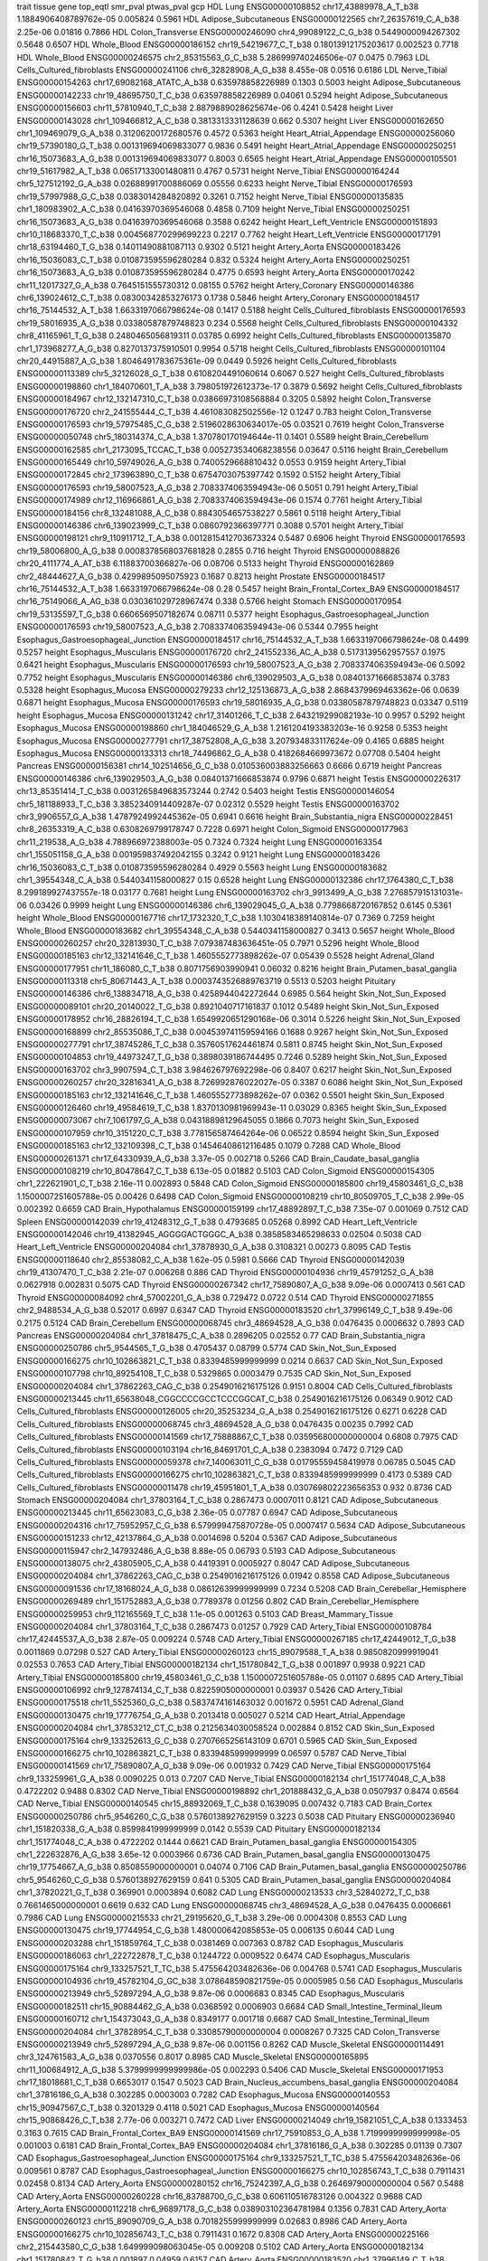 trait   tissue  gene    top_eqtl    smr_pval    ptwas_pval  gcp
HDL	Lung	ENSG00000108852	chr17_43889978_A_T_b38		1.1884906408789762e-05	0.005824		0.5961
HDL	Adipose_Subcutaneous	ENSG00000122565	chr7_26357619_C_A_b38		2.25e-06	0.01816		0.7866
HDL	Colon_Transverse	ENSG00000246090	chr4_99089122_C_G_b38		0.5449000094267302	0.5648		0.6507
HDL	Whole_Blood	ENSG00000186152	chr19_54219677_C_T_b38		0.18013912175203617	0.002523		0.7718
HDL	Whole_Blood	ENSG00000246575	chr2_85315563_G_C_b38		5.286999740246506e-07	0.0475		0.7963
LDL	Cells_Cultured_fibroblasts	ENSG00000241106	chr6_32828908_A_G_b38		8.455e-08	0.0516		0.6186
LDL	Nerve_Tibial	ENSG00000154263	chr17_69082168_ATATC_A_b38		0.635978858226989	0.1303		0.5003
height	Adipose_Subcutaneous	ENSG00000142233	chr19_48695750_T_C_b38		0.635978858226989	0.04061		0.5294
height	Adipose_Subcutaneous	ENSG00000156603	chr11_57810940_T_C_b38		2.8879889028625674e-06	0.4241		0.5428
height	Liver	ENSG00000143028	chr1_109466812_A_C_b38		0.3813313331128639	0.662		0.5307
height	Liver	ENSG00000162650	chr1_109469079_G_A_b38		0.31206200172680576	0.4572		0.5363
height	Heart_Atrial_Appendage	ENSG00000256060	chr19_57390180_G_T_b38		0.001319694069833077	0.9836		0.5491
height	Heart_Atrial_Appendage	ENSG00000250251	chr16_15073683_A_G_b38		0.001319694069833077	0.8003		0.6565
height	Heart_Atrial_Appendage	ENSG00000105501	chr19_51617982_A_T_b38		0.06517133001480811	0.4767		0.5731
height	Nerve_Tibial	ENSG00000164244	chr5_127512192_G_A_b38		0.02688991700886069	0.05556		0.6233
height	Nerve_Tibial	ENSG00000176593	chr19_57997988_G_C_b38		0.0383014284820892	0.3261		0.7152
height	Nerve_Tibial	ENSG00000135835	chr1_180983902_A_C_b38		0.04163970369546068	0.4858		0.7109
height	Nerve_Tibial	ENSG00000250251	chr16_15073683_A_G_b38		0.04163970369546068	0.3588		0.6242
height	Heart_Left_Ventricle	ENSG00000151893	chr10_118683370_T_C_b38		0.004568770299699223	0.2217		0.7762
height	Heart_Left_Ventricle	ENSG00000171791	chr18_63194460_T_G_b38		0.14011490881087113	0.9302		0.5121
height	Artery_Aorta	ENSG00000183426	chr16_15036083_C_T_b38		0.010873595596280284	0.832		0.5324
height	Artery_Aorta	ENSG00000250251	chr16_15073683_A_G_b38		0.010873595596280284	0.4775		0.6593
height	Artery_Aorta	ENSG00000170242	chr11_12017327_G_A_b38		0.7645151555730312	0.08155		0.5762
height	Artery_Coronary	ENSG00000146386	chr6_139024612_C_T_b38		0.08300342853276173	0.1738		0.5846
height	Artery_Coronary	ENSG00000184517	chr16_75144532_A_T_b38		1.6633197066798624e-08	0.1417		0.5188
height	Cells_Cultured_fibroblasts	ENSG00000176593	chr19_58016935_A_G_b38		0.03380587879748823	0.234		0.5568
height	Cells_Cultured_fibroblasts	ENSG00000104332	chr8_41165961_T_G_b38		0.2480465056819311	0.03785		0.6992
height	Cells_Cultured_fibroblasts	ENSG00000135870	chr1_173968277_A_G_b38		0.8270137375910501	0.9954		0.5718
height	Cells_Cultured_fibroblasts	ENSG00000101104	chr20_44915887_A_G_b38		1.8046491783675361e-09	0.0449		0.5926
height	Cells_Cultured_fibroblasts	ENSG00000113389	chr5_32126028_G_T_b38		0.6108204491060614	0.6067		0.527
height	Cells_Cultured_fibroblasts	ENSG00000198860	chr1_184070601_T_A_b38		3.798051972612373e-17	0.3879		0.5692
height	Cells_Cultured_fibroblasts	ENSG00000184967	chr12_132147310_C_T_b38		0.03866973108568884	0.3205		0.5892
height	Colon_Transverse	ENSG00000176720	chr2_241555444_C_T_b38		4.461083082502556e-12	0.1247		0.783
height	Colon_Transverse	ENSG00000176593	chr19_57975485_C_G_b38		2.5196028630634017e-05	0.03521		0.7619
height	Colon_Transverse	ENSG00000050748	chr5_180314374_C_A_b38		1.370780170194644e-11	0.1401		0.5589
height	Brain_Cerebellum	ENSG00000162585	chr1_2173095_TCCAC_T_b38		0.005273534068238556	0.03647		0.5116
height	Brain_Cerebellum	ENSG00000165449	chr10_59749026_A_G_b38		0.7400529668810432	0.0553		0.9159
height	Artery_Tibial	ENSG00000172845	chr2_173963890_C_T_b38		0.6754703075397742	0.1592		0.5152
height	Artery_Tibial	ENSG00000176593	chr19_58007523_A_G_b38		2.7083374063594943e-06	0.5051		0.791
height	Artery_Tibial	ENSG00000174989	chr12_116966861_A_G_b38		2.7083374063594943e-06	0.1574		0.7761
height	Artery_Tibial	ENSG00000184156	chr8_132481088_A_C_b38		0.8843054657538227	0.5861		0.5118
height	Artery_Tibial	ENSG00000146386	chr6_139023999_C_T_b38		0.0860792366397771	0.3088		0.5701
height	Artery_Tibial	ENSG00000198121	chr9_110911712_T_A_b38		0.0012815412703673324	0.5487		0.6906
height	Thyroid	ENSG00000176593	chr19_58006800_A_G_b38		0.0008378568037681828	0.2855		0.716
height	Thyroid	ENSG00000088826	chr20_4111774_A_AT_b38		6.11883700366827e-06	0.08706		0.5133
height	Thyroid	ENSG00000162869	chr2_48444627_A_G_b38		0.4299895095075923	0.1687		0.8213
height	Prostate	ENSG00000184517	chr16_75144532_A_T_b38		1.6633197066798624e-08	0.28		0.5457
height	Brain_Frontal_Cortex_BA9	ENSG00000184517	chr16_75149066_A_AG_b38		0.030361029728967474	0.338		0.5766
height	Stomach	ENSG00000170954	chr19_53135597_T_G_b38		0.6606569507182674	0.08711		0.5377
height	Esophagus_Gastroesophageal_Junction	ENSG00000176593	chr19_58007523_A_G_b38		2.7083374063594943e-06	0.5344		0.7955
height	Esophagus_Gastroesophageal_Junction	ENSG00000184517	chr16_75144532_A_T_b38		1.6633197066798624e-08	0.4499		0.5257
height	Esophagus_Muscularis	ENSG00000176720	chr2_241552336_AC_A_b38		0.5173139562957557	0.1975		0.6421
height	Esophagus_Muscularis	ENSG00000176593	chr19_58007523_A_G_b38		2.7083374063594943e-06	0.5092		0.7752
height	Esophagus_Muscularis	ENSG00000146386	chr6_139029503_A_G_b38		0.08401371666853874	0.3783		0.5328
height	Esophagus_Mucosa	ENSG00000279233	chr12_125136873_A_G_b38		2.8684379969463362e-06	0.0639		0.6871
height	Esophagus_Mucosa	ENSG00000176593	chr19_58016935_A_G_b38		0.03380587879748823	0.03347		0.5119
height	Esophagus_Mucosa	ENSG00000131242	chr17_31401266_T_C_b38		2.643219299082193e-10	0.9957		0.5292
height	Esophagus_Mucosa	ENSG00000198860	chr1_184046529_G_A_b38		1.2161204193383203e-16	0.9258		0.5353
height	Esophagus_Mucosa	ENSG00000277791	chr17_38752808_A_G_b38		3.207934833117624e-09	0.4165		0.6885
height	Esophagus_Mucosa	ENSG00000133313	chr18_74496862_G_A_b38		0.4182684669973672	0.07708		0.5404
height	Pancreas	ENSG00000156381	chr14_102514656_G_C_b38		0.010536003883256663	0.6666		0.6719
height	Pancreas	ENSG00000146386	chr6_139029503_A_G_b38		0.08401371666853874	0.9796		0.6871
height	Testis	ENSG00000226317	chr13_85351414_T_C_b38		0.0031265849683573244	0.2742		0.5403
height	Testis	ENSG00000146054	chr5_181188933_T_C_b38		3.3852340914409287e-07	0.02312		0.5529
height	Testis	ENSG00000163702	chr3_9906557_G_A_b38		1.4787924992445362e-05	0.6941		0.6616
height	Brain_Substantia_nigra	ENSG00000228451	chr8_26353319_A_C_b38		0.6308269799178747	0.7228		0.6971
height	Colon_Sigmoid	ENSG00000177963	chr11_219538_A_G_b38		4.788966972388003e-05	0.7324		0.7324
height	Lung	ENSG00000163354	chr1_155051158_G_A_b38		0.001959837492042155	0.3242		0.9121
height	Lung	ENSG00000183426	chr16_15036083_C_T_b38		0.010873595596280284	0.4929		0.5563
height	Lung	ENSG00000183682	chr1_39554348_C_A_b38		0.5440341158000827	0.15		0.6528
height	Lung	ENSG00000132386	chr17_1764380_C_T_b38		8.299189927437557e-18	0.03177		0.7681
height	Lung	ENSG00000163702	chr3_9913499_A_G_b38		7.276857915131031e-06	0.03426		0.9999
height	Lung	ENSG00000146386	chr6_139029045_G_A_b38		0.7798668720167852	0.6145		0.5361
height	Whole_Blood	ENSG00000167716	chr17_1732320_T_C_b38		1.1030418389140814e-07	0.7369		0.7259
height	Whole_Blood	ENSG00000183682	chr1_39554348_C_A_b38		0.5440341158000827	0.3413		0.5657
height	Whole_Blood	ENSG00000260257	chr20_32813930_T_C_b38		7.079387483636451e-05	0.7971		0.5296
height	Whole_Blood	ENSG00000185163	chr12_132141646_C_T_b38		1.4605552773898262e-07	0.05439		0.5528
height	Adrenal_Gland	ENSG00000177951	chr11_186080_C_T_b38		0.8071756903990941	0.06032		0.8216
height	Brain_Putamen_basal_ganglia	ENSG00000113318	chr5_80671443_A_T_b38		0.0003743526889763719	0.5513		0.5203
height	Pituitary	ENSG00000146386	chr6_138834718_A_G_b38		0.4258944042272644	0.6985		0.564
height	Skin_Not_Sun_Exposed	ENSG00000089101	chr20_20140022_T_G_b38		0.8921040717161837	0.1012		0.5489
height	Skin_Not_Sun_Exposed	ENSG00000178952	chr16_28826194_T_C_b38		1.6549920651290168e-06	0.3014		0.5226
height	Skin_Not_Sun_Exposed	ENSG00000168899	chr2_85535086_T_C_b38		0.004539741159594166	0.1688		0.9267
height	Skin_Not_Sun_Exposed	ENSG00000277791	chr17_38745286_T_C_b38		0.35760517624461874	0.5811		0.8745
height	Skin_Not_Sun_Exposed	ENSG00000104853	chr19_44973247_T_G_b38		0.3898039186744495	0.7246		0.5289
height	Skin_Not_Sun_Exposed	ENSG00000163702	chr3_9907594_C_T_b38		3.984626797692298e-06	0.8407		0.6217
height	Skin_Not_Sun_Exposed	ENSG00000260257	chr20_32816341_A_G_b38		8.726992876022027e-05	0.3387		0.6086
height	Skin_Not_Sun_Exposed	ENSG00000185163	chr12_132141646_C_T_b38		1.4605552773898262e-07	0.0362		0.5501
height	Skin_Sun_Exposed	ENSG00000126460	chr19_49584619_T_C_b38		1.8370130981969943e-11	0.03029		0.8365
height	Skin_Sun_Exposed	ENSG00000073067	chr7_1061797_G_A_b38		0.04318898129645055	0.1866		0.7073
height	Skin_Sun_Exposed	ENSG00000107959	chr10_3151220_C_T_b38		3.778156587464264e-06	0.06522		0.8594
height	Skin_Sun_Exposed	ENSG00000185163	chr12_132109398_C_T_b38		0.14546408612116485	0.1079		0.7288
CAD	Whole_Blood	ENSG00000261371	chr17_64330939_A_G_b38		3.37e-05	0.002718		0.5266
CAD	Brain_Caudate_basal_ganglia	ENSG00000108219	chr10_80478647_C_T_b38		6.13e-05	0.01882		0.5103
CAD	Colon_Sigmoid	ENSG00000154305	chr1_222621901_C_T_b38		2.16e-11	0.002893		0.5848
CAD	Colon_Sigmoid	ENSG00000185800	chr19_45803461_G_C_b38		1.1500007251605788e-05	0.00426		0.6498
CAD	Colon_Sigmoid	ENSG00000108219	chr10_80509705_T_C_b38		2.99e-05	0.002392		0.6659
CAD	Brain_Hypothalamus	ENSG00000159199	chr17_48892897_T_C_b38		7.35e-07	0.001069		0.7512
CAD	Spleen	ENSG00000142039	chr19_41248312_G_T_b38		0.4793685	0.05268		0.8992
CAD	Heart_Left_Ventricle	ENSG00000142046	chr19_41382945_AGGGGACTGGGC_A_b38		0.3858583465298633	0.02504		0.5038
CAD	Heart_Left_Ventricle	ENSG00000204084	chr1_37878930_G_A_b38		0.3108321	0.00273		0.8095
CAD	Testis	ENSG00000118640	chr2_85538082_C_A_b38		1.62e-05	0.5981		0.5666
CAD	Thyroid	ENSG00000142039	chr19_41307470_T_C_b38		2.21e-07	0.006268		0.886
CAD	Thyroid	ENSG00000104936	chr19_45791252_G_A_b38		0.0627918	0.002831		0.5075
CAD	Thyroid	ENSG00000267342	chr17_75890807_A_G_b38		9.09e-06	0.0007413		0.561
CAD	Thyroid	ENSG00000084092	chr4_57002201_G_A_b38		0.729472	0.0722		0.514
CAD	Thyroid	ENSG00000271855	chr2_9488534_A_G_b38		0.52017	0.6997		0.6347
CAD	Thyroid	ENSG00000183520	chr1_37996149_C_T_b38		9.49e-06	0.2175		0.5124
CAD	Brain_Cerebellum	ENSG00000068745	chr3_48694528_A_G_b38		0.0476435	0.0006632		0.7893
CAD	Pancreas	ENSG00000204084	chr1_37818475_C_A_b38		0.2896205	0.02552		0.77
CAD	Brain_Substantia_nigra	ENSG00000250786	chr5_9544565_T_G_b38		0.4705437	0.08799		0.5774
CAD	Skin_Not_Sun_Exposed	ENSG00000166275	chr10_102863821_C_T_b38		0.8339485999999999	0.0214		0.6637
CAD	Skin_Not_Sun_Exposed	ENSG00000107798	chr10_89254108_T_C_b38		0.5329865	0.0003479		0.7535
CAD	Skin_Not_Sun_Exposed	ENSG00000204084	chr1_37862263_CAG_C_b38		0.2549016216175126	0.9151		0.8004
CAD	Cells_Cultured_fibroblasts	ENSG00000213445	chr11_65638048_CGGCCCCGCCTCCCGGCAT_C_b38		0.2549016216175126	0.06349		0.9012
CAD	Cells_Cultured_fibroblasts	ENSG00000126005	chr20_35253234_G_A_b38		0.2549016216175126	0.6271		0.6228
CAD	Cells_Cultured_fibroblasts	ENSG00000068745	chr3_48694528_A_G_b38		0.0476435	0.00235		0.7992
CAD	Cells_Cultured_fibroblasts	ENSG00000141569	chr17_75888867_C_T_b38		0.035956800000000004	0.6808		0.7975
CAD	Cells_Cultured_fibroblasts	ENSG00000103194	chr16_84691701_C_A_b38		0.2383094	0.7472		0.7129
CAD	Cells_Cultured_fibroblasts	ENSG00000059378	chr7_140063011_C_G_b38		0.01795559458419978	0.06785		0.5045
CAD	Cells_Cultured_fibroblasts	ENSG00000166275	chr10_102863821_C_T_b38		0.8339485999999999	0.4173		0.5389
CAD	Cells_Cultured_fibroblasts	ENSG00000011478	chr19_45951801_T_A_b38		0.030769802223656353	0.932		0.8736
CAD	Stomach	ENSG00000204084	chr1_37803164_T_C_b38		0.2867473	0.0007011		0.8121
CAD	Adipose_Subcutaneous	ENSG00000213445	chr11_65623083_C_G_b38		2.36e-05	0.07787		0.6947
CAD	Adipose_Subcutaneous	ENSG00000204316	chr17_75952957_C_G_b38		6.579999475870728e-05	0.0007417		0.5634
CAD	Adipose_Subcutaneous	ENSG00000151233	chr12_42137864_G_A_b38		0.0014698	0.5204		0.5367
CAD	Adipose_Subcutaneous	ENSG00000115947	chr2_147932486_A_G_b38		8.88e-05	0.06793		0.5193
CAD	Adipose_Subcutaneous	ENSG00000138075	chr2_43805905_C_A_b38		0.4419391	0.0005927		0.8047
CAD	Adipose_Subcutaneous	ENSG00000204084	chr1_37862263_CAG_C_b38		0.2549016216175126	0.01942		0.8558
CAD	Adipose_Subcutaneous	ENSG00000091536	chr17_18168024_A_G_b38		0.08612639999999999	0.7234		0.5208
CAD	Brain_Cerebellar_Hemisphere	ENSG00000269489	chr1_151752883_A_G_b38		0.7789378	0.01256		0.802
CAD	Brain_Cerebellar_Hemisphere	ENSG00000259953	chr9_112165569_T_C_b38		1.1e-05	0.001263		0.5103
CAD	Breast_Mammary_Tissue	ENSG00000204084	chr1_37803164_T_C_b38		0.2867473	0.01257		0.7929
CAD	Artery_Tibial	ENSG00000108784	chr17_42445537_A_G_b38		2.87e-05	0.009224		0.5748
CAD	Artery_Tibial	ENSG00000267185	chr17_42449012_T_G_b38		0.0011869	0.07298		0.527
CAD	Artery_Tibial	ENSG00000260123	chr15_89079588_T_A_b38		0.9850820999919041	0.02553		0.7653
CAD	Artery_Tibial	ENSG00000182134	chr1_151780842_T_G_b38		0.001897	0.9938		0.9221
CAD	Artery_Tibial	ENSG00000185800	chr19_45803461_G_C_b38		1.1500007251605788e-05	0.01107		0.6895
CAD	Artery_Tibial	ENSG00000106992	chr9_127874134_C_T_b38		0.8225905000000001	0.03937		0.5426
CAD	Artery_Tibial	ENSG00000175518	chr11_5525360_G_C_b38		0.5837474161463032	0.001672		0.5951
CAD	Adrenal_Gland	ENSG00000130475	chr19_17776754_G_A_b38		0.2013418	0.005027		0.5214
CAD	Heart_Atrial_Appendage	ENSG00000204084	chr1_37853212_CT_C_b38		0.2125634030058524	0.002884		0.8152
CAD	Skin_Sun_Exposed	ENSG00000175164	chr9_133252613_G_C_b38		0.2707665256143109	0.6701		0.5965
CAD	Skin_Sun_Exposed	ENSG00000166275	chr10_102863821_C_T_b38		0.8339485999999999	0.06597		0.5787
CAD	Nerve_Tibial	ENSG00000141569	chr17_75890807_A_G_b38		9.09e-06	0.001932		0.7429
CAD	Nerve_Tibial	ENSG00000175164	chr9_133259961_G_A_b38		0.0090225	0.013		0.7207
CAD	Nerve_Tibial	ENSG00000182134	chr1_151774048_C_A_b38		0.4722202	0.9488		0.8302
CAD	Nerve_Tibial	ENSG00000198892	chr1_201888432_G_A_b38		0.0507937	0.8474		0.6564
CAD	Nerve_Tibial	ENSG00000140545	chr15_88932069_T_C_b38		0.1639095	0.007432		0.7183
CAD	Brain_Cortex	ENSG00000250786	chr5_9546260_C_G_b38		0.5760138927629159	0.3223		0.5038
CAD	Pituitary	ENSG00000236940	chr1_151820338_G_A_b38		0.8599841999999999	0.0142		0.5539
CAD	Pituitary	ENSG00000182134	chr1_151774048_C_A_b38		0.4722202	0.1444		0.6621
CAD	Brain_Putamen_basal_ganglia	ENSG00000154305	chr1_222632876_A_G_b38		3.65e-12	0.0003966		0.6736
CAD	Brain_Putamen_basal_ganglia	ENSG00000130475	chr19_17754667_A_G_b38		0.8508559000000001	0.04074		0.7106
CAD	Brain_Putamen_basal_ganglia	ENSG00000250786	chr5_9546260_C_G_b38		0.5760138927629159	0.641		0.5305
CAD	Brain_Putamen_basal_ganglia	ENSG00000204084	chr1_37820221_G_T_b38		0.369901	0.0003894		0.6082
CAD	Lung	ENSG00000213533	chr3_52840272_T_C_b38		0.7661465000000001	0.6619		0.632
CAD	Lung	ENSG00000068745	chr3_48694528_A_G_b38		0.0476435	0.0006661		0.7986
CAD	Lung	ENSG00000215533	chr21_29195620_G_T_b38		3.29e-06	0.0004308		0.8553
CAD	Lung	ENSG00000130475	chr19_17744954_C_G_b38		1.480000642085853e-05	0.006135		0.6044
CAD	Lung	ENSG00000203288	chr1_151859764_T_C_b38		0.0381469	0.007363		0.8782
CAD	Esophagus_Muscularis	ENSG00000186063	chr1_222722878_T_C_b38		0.1244722	0.0009522		0.6474
CAD	Esophagus_Muscularis	ENSG00000175164	chr9_133257521_T_TC_b38		5.475564203482636e-06	0.004768		0.5741
CAD	Esophagus_Muscularis	ENSG00000104936	chr19_45782104_G_GC_b38		3.078648590821759e-05	0.0005985		0.56
CAD	Esophagus_Muscularis	ENSG00000213949	chr5_52897294_A_G_b38		9.87e-06	0.0006683		0.8345
CAD	Esophagus_Muscularis	ENSG00000182511	chr15_90884462_G_A_b38		0.0368592	0.0006903		0.6684
CAD	Small_Intestine_Terminal_Ileum	ENSG00000160712	chr1_154373043_G_A_b38		0.8349177	0.001718		0.6687
CAD	Small_Intestine_Terminal_Ileum	ENSG00000204084	chr1_37828954_C_T_b38		0.33085790000000004	0.0008267		0.7325
CAD	Colon_Transverse	ENSG00000213949	chr5_52897294_A_G_b38		9.87e-06	0.001156		0.8262
CAD	Muscle_Skeletal	ENSG00000114491	chr3_124761583_A_G_b38		0.0370556	0.8017		0.8985
CAD	Muscle_Skeletal	ENSG00000165895	chr11_100684912_A_G_b38		5.3799999999999986e-05	0.002293		0.5406
CAD	Muscle_Skeletal	ENSG00000171953	chr17_18018681_C_T_b38		0.6653017	0.1547		0.5023
CAD	Brain_Nucleus_accumbens_basal_ganglia	ENSG00000204084	chr1_37816186_G_A_b38		0.302285	0.0003003		0.7282
CAD	Esophagus_Mucosa	ENSG00000140553	chr15_90947567_C_T_b38		0.3201329	0.4118		0.5021
CAD	Esophagus_Mucosa	ENSG00000140564	chr15_90868426_C_T_b38		2.77e-06	0.003271		0.7472
CAD	Liver	ENSG00000214049	chr19_15821051_C_A_b38		0.1333453	0.3163		0.7615
CAD	Brain_Frontal_Cortex_BA9	ENSG00000141569	chr17_75910853_G_A_b38		1.7199999999999998e-05	0.001003		0.6181
CAD	Brain_Frontal_Cortex_BA9	ENSG00000204084	chr1_37816186_G_A_b38		0.302285	0.01139		0.7307
CAD	Esophagus_Gastroesophageal_Junction	ENSG00000175164	chr9_133257521_T_TC_b38		5.475564203482636e-06	0.009561		0.8787
CAD	Esophagus_Gastroesophageal_Junction	ENSG00000166275	chr10_102856743_T_C_b38		0.7911431	0.02458		0.8134
CAD	Artery_Aorta	ENSG00000280152	chr16_75242397_A_G_b38		0.26469790000000004	0.567		0.5488
CAD	Artery_Aorta	ENSG00000260228	chr16_83788700_G_C_b38		0.606110516783126	0.004322		0.9688
CAD	Artery_Aorta	ENSG00000112218	chr6_96897178_G_C_b38		0.038903102364781984	0.1356		0.7831
CAD	Artery_Aorta	ENSG00000260123	chr15_89090709_G_A_b38		0.7018255999999999	0.02683		0.8986
CAD	Artery_Aorta	ENSG00000166275	chr10_102856743_T_C_b38		0.7911431	0.1672		0.8308
CAD	Artery_Aorta	ENSG00000225166	chr2_215443580_C_G_b38		1.649999098063045e-05	0.009208		0.5102
CAD	Artery_Aorta	ENSG00000182134	chr1_151780842_T_G_b38		0.001897	0.04959		0.6157
CAD	Artery_Aorta	ENSG00000183520	chr1_37996149_C_T_b38		9.49e-06	0.00269		0.6449
